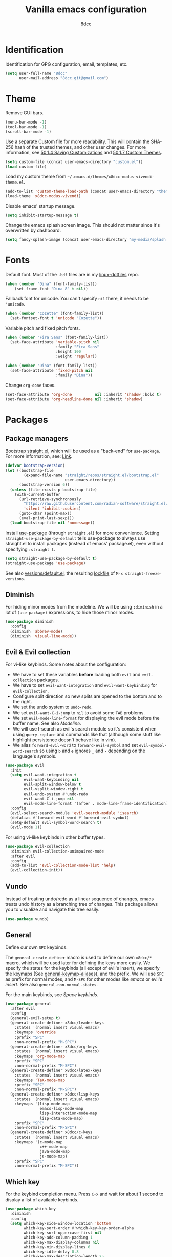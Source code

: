 #+title: Vanilla emacs configuration
#+options: toc:nil
#+property: header-args:emacs-lisp :tangle config.el
#+author: 8dcc

#+TOC: headlines 2

* Identification

Identification for GPG configuration, email, templates, etc.

#+begin_src emacs-lisp
(setq user-full-name "8dcc"
      user-mail-address "8dcc.git@gmail.com")
#+end_src

* Theme

Remove GUI bars.

#+begin_src emacs-lisp
(menu-bar-mode -1)
(tool-bar-mode -1)
(scroll-bar-mode -1)
#+end_src

Use a separate Custom file for more readability. This will contain the
SHA-256 hash of the trusted themes, and other user changes. For more
information, see [[https://www.gnu.org/software/emacs/manual/html_node/emacs/Saving-Customizations.html][50.1.4 Saving Customizations]] and
[[https://www.gnu.org/software/emacs/manual/html_node/emacs/Custom-Themes.html][50.1.7 Custom Themes]].

#+begin_src emacs-lisp
(setq custom-file (concat user-emacs-directory "custom.el"))
(load custom-file)
#+end_src

Load my custom theme from =~/.emacs.d/themes/x8dcc-modus-vivendi-theme.el=.

#+begin_src emacs-lisp
(add-to-list 'custom-theme-load-path (concat user-emacs-directory "themes/"))
(load-theme 'x8dcc-modus-vivendi)
#+end_src

Disable emacs' startup message.

#+begin_src emacs-lisp
(setq inhibit-startup-message t)
#+end_src

Change the emacs splash screen image. This should not matter since
it's overwritten by dashboard.

#+begin_src emacs-lisp
(setq fancy-splash-image (concat user-emacs-directory "my-media/splash.png"))
#+end_src

* Fonts

Default font. Most of the =.bdf= files are in my [[https://github.com/8dcc/linux-dotfiles][linux-dotfiles]] repo.

#+begin_src emacs-lisp
(when (member "Dina" (font-family-list))
    (set-frame-font "Dina 8" t nil))
#+end_src

Fallback font for unicode. You can't specify =nil= there, it needs to be
='unicode=.

#+begin_src emacs-lisp
(when (member "Cozette" (font-family-list))
  (set-fontset-font t 'unicode "Cozette"))
#+end_src

Variable pitch and fixed pitch fonts.

#+begin_src emacs-lisp
(when (member "Fira Sans" (font-family-list))
  (set-face-attribute 'variable-pitch nil
                      :family "Fira Sans"
                      :height 100
                      :weight 'regular))

(when (member "Dina" (font-family-list))
  (set-face-attribute 'fixed-pitch nil
                      :family "Dina"))
#+end_src

Change =org-done= faces.

#+begin_src emacs-lisp
(set-face-attribute 'org-done          nil :inherit 'shadow :bold t)
(set-face-attribute 'org-headline-done nil :inherit 'shadow)
#+end_src

* Packages
** Package managers

Bootstrap [[about:blank][straight.el]], which will be used as a "back-end" for =use-package=. For
more information, see: [[https://web.archive.org/web/20230522053703/https://jeffkreeftmeijer.com/emacs-straight-use-package/][Link]].

#+begin_src emacs-lisp
(defvar bootstrap-version)
(let ((bootstrap-file
        (expand-file-name "straight/repos/straight.el/bootstrap.el"
                          user-emacs-directory))
      (bootstrap-version 6))
  (unless (file-exists-p bootstrap-file)
    (with-current-buffer
      (url-retrieve-synchronously
        "https://raw.githubusercontent.com/radian-software/straight.el/develop/install.el"
        'silent 'inhibit-cookies)
      (goto-char (point-max))
      (eval-print-last-sexp)))
  (load bootstrap-file nil 'nomessage))
#+end_src

Install [[https://github.com/jwiegley/use-package][use-package]] (through =straight.el=) for more convenience. Setting
=straight-use-package-by-default= tells use-package to always use straight.el to
install packages (instead of emacs' package.el), even without specifying
=:straight t=.

#+begin_src emacs-lisp
(setq straight-use-package-by-default t)
(straight-use-package 'use-package)
#+end_src

See also [[file:./straight/versions/default.el][versions/default.el]], the resulting [[https://github.com/radian-software/straight.el#configuration-reproducibility][lockfile]] of
=M-x straight-freeze-versions=.

** Diminish

For hiding minor modes from the modeline. We will be using =:diminish=
in a lot of =(use-package)= expressions, to hide those minor modes.

#+begin_src emacs-lisp
(use-package diminish
  :config
  (diminish 'abbrev-mode)
  (diminish 'visual-line-mode))
#+end_src

** Evil & Evil collection

For vi-like keybinds. Some notes about the configuration:

- We have to set these variables *before* loading both =evil= and =evil-collection=
  packages.
- We have to set =evil-want-integration= and =evil-want-keybinding= for
  =evil-collection=.
- Configure split direction so new splits are opened to the bottom and to the
  right.
- We set the undo system to =undo-redo=.
- We set =evil-want-C-i-jump= to =nil= to avoid some =TAB= problems.
- We set =evil-mode-line-format= for displaying the evil mode before the buffer
  name. See also [[*Modeline][Modeline]].
- We will use I-search as evil's search module so it's consistent when using
  =query-replace= and commands like that (although some stuff like highlight
  persistence doesn't behave like in vim).
- We alias =forward-evil-word= to =forward-evil-symbol= and set
  =evil-symbol-word-search= so using =b= and =e= ignores =_= and =-= depending on the
  language's symbols.

#+begin_src emacs-lisp
(use-package evil
  :init
  (setq evil-want-integration t
        evil-want-keybinding nil
        evil-split-window-below t
        evil-vsplit-window-right t
        evil-undo-system #'undo-redo
        evil-want-C-i-jump nil
        evil-mode-line-format '(after . mode-line-frame-identification))
  :config
  (evil-select-search-module 'evil-search-module 'isearch)
  (defalias #'forward-evil-word #'forward-evil-symbol)
  (setq-default evil-symbol-word-search t)
  (evil-mode 1))
#+end_src

For using vi-like keybinds in other buffer types.

#+begin_src emacs-lisp
(use-package evil-collection
  :diminish evil-collection-unimpaired-mode
  :after evil
  :config
  (add-to-list 'evil-collection-mode-list 'help)
  (evil-collection-init))
#+end_src

** Vundo

Instead of treating undo/redo as a linear sequence of changes, emacs treats undo
history as a branching tree of changes. This package allows you to visualize and
navigate this tree easily.

#+begin_src emacs-lisp
(use-package vundo)
#+end_src

** General

Define our own =SPC= keybinds.

The =general-create-definer= macro is used to define our own =x8dcc/*= macro, which
will be used later for defining the keys more easily. We specify the states for
the keybinds (all except of evil's insert), we specify the keymaps (See
[[elisp:(describe-variable 'general-keymap-aliases)][general-keymap-aliases]]), and the prefix. We will use =SPC= as prefix for normal
modes, and =M-SPC= for other modes like /emacs/ or evil's /insert/. See also
=general-non-normal-states=.

For the main keybinds, see [[Space keybinds][Space keybinds]].

#+begin_src emacs-lisp
(use-package general
  :after evil
  :config
  (general-evil-setup t)
  (general-create-definer x8dcc/leader-keys
    :states '(normal insert visual emacs)
    :keymaps 'override
    :prefix "SPC"
    :non-normal-prefix "M-SPC")
  (general-create-definer x8dcc/org-keys
    :states '(normal insert visual emacs)
    :keymaps 'org-mode-map
    :prefix "SPC"
    :non-normal-prefix "M-SPC")
  (general-create-definer x8dcc/latex-keys
    :states '(normal insert visual emacs)
    :keymaps 'TeX-mode-map
    :prefix "SPC"
    :non-normal-prefix "M-SPC")
  (general-create-definer x8dcc/lisp-keys
    :states '(normal insert visual emacs)
    :keymaps '(lisp-mode-map
               emacs-lisp-mode-map
               lisp-interaction-mode-map
               lisp-data-mode-map)
    :prefix "SPC"
    :non-normal-prefix "M-SPC")
  (general-create-definer x8dcc/c-keys
    :states '(normal insert visual emacs)
    :keymaps '(c-mode-map
               c++-mode-map
               java-mode-map
               js-mode-map)
    :prefix "SPC"
    :non-normal-prefix "M-SPC"))
#+end_src

** Which key

For the keybind completion menu. Press =C-x= and wait for about 1 second to
display a list of available keybinds.

#+begin_src emacs-lisp
(use-package which-key
  :diminish
  :config
  (setq which-key-side-window-location 'bottom
        which-key-sort-order #'which-key-key-order-alpha
        which-key-sort-uppercase-first nil
        which-key-add-column-padding 1
        which-key-max-display-columns nil
        which-key-min-display-lines 6
        which-key-idle-delay 0.8
        which-key-max-description-length 25
        which-key-allow-imprecise-window-fit t)
  (which-key-mode 1))
#+end_src

** Projectile

For managing projects.

#+begin_src emacs-lisp
(use-package projectile
  :diminish
  :config
  (projectile-mode 1))
#+end_src

** Magit

You should not need a description for magit.

We change =magit-display-buffer-function= so the status window doesn't open as a
popup. For other available functions, see =C-h f magit-display-buffer- TAB=.

#+begin_src emacs-lisp
(use-package magit
  :hook ((git-commit-setup . evil-insert-state))
  :config
  (setq magit-diff-refine-hunk t
        magit-display-buffer-function
        #'magit-display-buffer-same-window-except-diff-v1))
#+end_src

** Dashboard

A nice dashboard with recent files, recent projects, and org agenda.

#+begin_src emacs-lisp
(use-package dashboard
  :init
  (setq dashboard-banner-logo-title "8dcc's Emacs"
        dashboard-startup-banner (concat user-emacs-directory
                                        "my-media/splash.png")
        dashboard-center-content t
        dashboard-show-shortcuts nil
        dashboard-set-footer nil
        dashboard-page-separator "\n\n"
        dashboard-items '((recents . 10)
                          (projects . 5)
                          (agenda . 10)))
  :config
  (dashboard-setup-startup-hook))
#+end_src

** Vertico

Vertical completion for =M-x=, =find-file=, etc.

Use =vertico-reverse-mode= to show completion on top of minibuffer, and
not bellow it.

#+begin_src emacs-lisp
(use-package vertico
  :config
  (vertico-mode 1)
  (vertico-reverse-mode 1))
#+end_src

** Marginalia

For extra information on the minibuffer when using [[Vertico][vertico]].

#+begin_src emacs-lisp
(use-package marginalia
  :config
  (marginalia-mode 1))
#+end_src

** Consult

For providing better completion buffers similar to [[Vertico][vertico]] (same author). This
doesn't just add the =consult-*= commands, but also replaces the vanilla
"completion" buffers in emacs.

We set =completion-in-region-function= to =#'consult-completion-in-region= for
better completion in buffers like eshell. See [[https://github.com/minad/vertico#completion-at-point-and-completion-in-region][vertico readme]].

#+begin_src emacs-lisp
(use-package consult
  :config
  (setq completion-in-region-function
		(lambda (&rest args)
          (apply (if vertico-mode
					 #'consult-completion-in-region
                   #'completion--in-region)
				 args))))
#+end_src

** Orderless

Adds a better search completion to =completion-styles= (Used in =M-x=,
=find-file=, etc.)

#+begin_src emacs-lisp
(use-package orderless
  :config
  (setq completion-styles '(orderless basic)))
#+end_src

** Popper

For converting less-important buffers into popups. They can be toggled
with =SPC t p=. See [[Space keybinds][Space keybinds]].

#+begin_src emacs-lisp
(use-package popper
  :config
  (setq popper-group-function #'popper-group-by-projectile
        popper-reference-buffers '(compilation-mode
                                   messages-mode
                                   help-mode
                                   occur-mode
								   man-mode
                                   "^\\*Warnings\\*"
                                   "^\\*Compile-Log\\*"
                                   "^\\*Backtrace\\*"
                                   "^\\*evil-registers\\*"
                                   "^\\*Apropos\\*"
                                   "^\\*scratch\\*"
                                   "^\\*Macroexpansion\\*"
                                   "^\\* Regexp Explain \\*"))
  (let ((popper-mode-line-formatted (propertize " *POP* " 'face 'bold)))
    (setq popper-mode-line popper-mode-line-formatted))
  (popper-mode 1))
#+end_src

** Highlight indentation

We will enable indentation guides in C mode by default. It can also be toggled
with =SPC t C=, see [[*Space keybinds][Space keybinds]].

#+begin_src emacs-lisp
(straight-use-package
 '(highlight-indent-guides :type git :host github :repo "getong/highlight-indent-guides"))
#+end_src

Only hook it in =c-mode=, for now.

#+begin_src emacs-lisp
(add-hook 'c-mode-hook
          (lambda ()
            (highlight-indent-guides-mode 1)
            (diminish 'highlight-indent-guides-mode)))
#+end_src

Use the same character as the fill column, and ignore the first indentation
level. Setting =highlight-indent-guides-auto-enabled= is necessary for changing
the face foreground.

#+begin_src emacs-lisp
(setq highlight-indent-guides-method 'character
      highlight-indent-guides-character ?\u00A6
      highlight-indent-guides-suppress-auto-error t
      highlight-indent-guides-auto-enabled nil)
#+end_src

This is the function for not highlighting the first level.

#+begin_src emacs-lisp
(defun x8dcc/indent-guide-highlighter (level responsive display)
  (if (> level 0)
      (highlight-indent-guides--highlighter-default level responsive display)))

(setq highlight-indent-guides-highlighter-function 'x8dcc/indent-guide-highlighter)
#+end_src

** EMMS

Enable the /Emacs Multi-Media System/ (EMMS).

We add =--no-video= parameter for =mpv= so we can listen to YouTube videos.

Since =emms-volume-*= changes the volume of the whole system, I added =--volume=X=
to the =mpv= parameters, since it's always a bit loud by default.

We set =emms-mode-line-mode= to zero so it displays only the time instead of the
filename.

#+begin_src emacs-lisp
(use-package emms
  :config
  (emms-all)
  (setq emms-player-list '(emms-player-mpv
                           emms-player-vlc)
        emms-player-mpv-parameters '("--quiet"
                                     "--really-quiet"
                                     "--no-audio-display"
                                     "--no-video"
                                     "--volume=50"))
  (emms-mode-line-mode 0))
#+end_src

** Spelling

We will use the =spell-fu= package for basic spelling. I don't use any packages
for code completion or code syntax.

The package won't be enabled in Windows systems, since it depends on the =aspell=
command.

We will use both =en_US= and =es= dictionaries.

We also exclude a list of faces when using to avoid highlighting source code
blocks, tags, etc. This list was taken from the [[https://github.com/doomemacs/doomemacs/blob/a89d4b7df556bb8b309d1c23e0b60404e750f156/modules/checkers/spell/config.el#L85][doom emacs]] repository.

#+begin_src emacs-lisp
(unless (member system-type '(ms-dos windows-nt cygwin))
  (use-package spell-fu
    :hook ((org-mode markdown-mode erc-mode mail-mode text-mode) . spell-fu-mode)
    :config
    (add-hook 'spell-fu-mode-hook
              (lambda ()
                (spell-fu-dictionary-add (spell-fu-get-ispell-dictionary "en_US"))
                (spell-fu-dictionary-add (spell-fu-get-ispell-dictionary "es"))))
    (add-hook 'LaTeX-mode-hook
              (lambda ()
                (setq spell-fu-faces-exclude
                      '(font-lock-keyword-face
                        font-lock-function-name-face
                        font-lock-type-face
                        font-lock-variable-name-face
                        font-lock-warning-face
                        font-latex-sedate-face
                        font-latex-warning-face
                        font-latex-math-face))))
    (add-hook 'markdown-mode-hook
              (lambda ()
                (setq spell-fu-faces-exclude
                      '(markdown-code-face
                        markdown-html-attr-name-face
                        markdown-html-attr-value-face
                        markdown-html-tag-name-face
                        markdown-inline-code-face
                        markdown-link-face
                        markdown-markup-face
                        markdown-plain-url-face
                        markdown-reference-face
                        markdown-url-face))))
    (add-hook 'org-mode-hook
              (lambda ()
                (setq spell-fu-faces-exclude
                      '(org-block
                        org-block-begin-line
                        org-block-end-line
                        org-cite
                        org-cite-key
                        org-code
                        org-date
                        org-footnote
                        org-formula
                        org-inline-src-block
                        org-latex-and-related
                        org-link
                        org-meta-line
                        org-property-value
                        org-ref-cite-face
                        org-special-keyword
                        org-tag
                        org-todo
                        org-todo-keyword-done
                        org-todo-keyword-habt
                        org-todo-keyword-kill
                        org-todo-keyword-outd
                        org-todo-keyword-todo
                        org-todo-keyword-wait
                        org-verbatim))))))
#+end_src

** Drag stuff

For dragging lines with =M-<down>= and =M-<up>=.

#+begin_src emacs-lisp
(use-package drag-stuff
  :diminish
  :config
  (drag-stuff-global-mode 1)
  (drag-stuff-define-keys))
#+end_src

** Highlight TODOs

Highlight common keywords inside =org-mode= and =prog-mode=. Added =DELME=
since I use that often.

#+begin_src emacs-lisp
(use-package hl-todo
  :hook ((org-mode prog-mode latex-mode) . hl-todo-mode)
  :config
  (setq hl-todo-highlight-punctuation ":"
        hl-todo-keyword-faces
        '(("TODO"       warning bold)
          ("FIXME"      error bold)
          ("DELME"      error bold)
          ("HACK"       font-lock-constant-face bold)
          ("REVIEW"     font-lock-keyword-face bold)
          ("NOTE"       success bold)
          ("DEPRECATED" font-lock-doc-face bold))))
#+end_src

** Rainbow mode

For displaying colors in the background of RGB strings.

#+begin_src emacs-lisp
(use-package rainbow-mode
  :diminish
  :hook ((html-mode css-mode js-mode)  . rainbow-mode))
#+end_src

** Rainbow delimiters

Add rainbow colors to parentheses.

#+begin_src emacs-lisp
(use-package rainbow-delimiters
  :hook ((emacs-lisp-mode scheme-mode common-lisp-mode) . rainbow-delimiters-mode))
#+end_src

** Highlight numbers

For highlighting numeric literals.

#+begin_src emacs-lisp
(use-package highlight-numbers
  :hook ((prog-mode . highlight-numbers-mode)))
#+end_src

** Clang format

For formatting C files. You can find my =.clang-format= in my [[https://github.com/8dcc/linux-dotfiles/tree/main/dotfiles/clang-format][8dcc/linux-dotfiles]] repo.

#+begin_src emacs-lisp
(use-package clang-format
  :config
  (setq clang-format-style "file"))
#+end_src

** Htmlize

Required by =org-html-export-to-html=.

#+begin_src emacs-lisp
(use-package htmlize)
#+end_src

** Org bullets

Display unicode icons instead of =*= for org headings.

NOTE: Most of the cozette font icons don't render correctly in titles because
they are bold.

#+begin_src emacs-lisp
(use-package org-bullets
  :hook ((org-mode . org-bullets-mode))
  :config
  (setq org-bullets-bullet-list '("·")))
#+end_src

** Git gutter fringe

Show git changes in the fringe.

First of all, we create a macro for defining a fringe bitmap from a width and a
height. This macro will calculate the number needed for each row of the bitmap
from the width, make a list of =h= elements, and turn it into a vector. It will
pass that, with the =name= and =alignment= to =define-fringe-bitmap=. For more
information, see [[https://github.com/8dcc/lisp-stuff/blob/main/src/bitmap-rect.org][8dcc/lisp-stuff]].

#+begin_src emacs-lisp
(defmacro x8dcc/fringe-helper-rect (name alignment w h)
  "Convert W and H to a bitmap array, and call `define-fringe-bitmap' with NAME
and ALIGNMENT as parameters."
  `(define-fringe-bitmap ,name
     (apply #'vector
            (make-list ,h
                       (- (ash 1 ,w) 1)))
     nil nil ,alignment))
#+end_src

We then use our new =my-fringe-helper-rect= to specify the width and height of the
bitmap used in the fringe. It will be drawn with my theme's
=bg-[added/changed/removed]= faces, and with the default fringe background.

NOTE: For more information on creating the bitmaps easily with strings, see the
=fringe-helper-define= macro.

#+begin_src emacs-lisp
(use-package git-gutter-fringe
  :diminish git-gutter-mode
  :config
  (x8dcc/fringe-helper-rect 'git-gutter-fr:added nil 3 30)
  (x8dcc/fringe-helper-rect 'git-gutter-fr:deleted nil 3 30)
  (x8dcc/fringe-helper-rect 'git-gutter-fr:modified nil 3 30)
  (global-git-gutter-mode 1))
#+end_src

** Whiteroom mode

Great mode for distraction-free editing.

We set =writeroom-mode-line= to =nil=, change to =t= to display the modeline. We also
set =writeroom-restore-window-config=, which makes sense since it's going to
overwrite the window layout.

We use 81 for =writeroom-width= so our whole 80 char =fill-column= fits. We don't
use =(+ fill-column 1)= because we haven't set it yet. See [[Misc visual settings][Misc visual settings]].

We also remove =writeroom-set-fullscreen= from =writeroom-global-effects=, so the
emacs window doesn't get changed. We already disabled all the other menu bar
items in [[Theme][Theme]].

Lastly, we disable fringes in =writeroom-mode-enable-hook=, and re-enable them in
=writeroom-mode-disable-hook=. We could also increase and reset the font size from
these lambdas.

#+begin_src emacs-lisp
(use-package writeroom-mode
  :config
  (setq writeroom-mode-line nil
        writeroom-restore-window-config t
        writeroom-width 81
        writeroom-global-effects '(writeroom-set-alpha
                                   writeroom-set-menu-bar-lines
                                   writeroom-set-tool-bar-lines
                                   writeroom-set-vertical-scroll-bars
                                   writeroom-set-bottom-divider-width))
  (add-hook 'writeroom-mode-enable-hook (lambda ()
                                          (fringe-mode 0)))
  (add-hook 'writeroom-mode-disable-hook (lambda ()
                                           (fringe-mode nil))))
#+end_src

** Evil lion

Evil align operator, port of vim-lion by Tom McDonald.

#+begin_src emacs-lisp
(use-package evil-lion
  :config
  (setq evil-lion-left-align-key (kbd "g a"))
  (setq evil-lion-right-align-key (kbd "g A"))
  (evil-lion-mode))
#+end_src

** Big font

Personal package for toggling a bigger font face. Uses a =straight.el= recipe.

#+begin_src emacs-lisp
(straight-use-package
 '(big-font :type git :host github :repo "8dcc/big-font.el"))
#+end_src

And the settings.

#+begin_src emacs-lisp
(setq big-font-height 120
      big-font-family-alist '((default     . "Iosevka Comfy Fixed")
                              (fixed-pitch . "Iosevka Comfy Fixed")))
#+end_src

** AucTex

Essential package for LaTeX editing, comes with a useful preview mode.

#+begin_src emacs-lisp
(use-package auctex)
#+end_src

** Ada mode

Major mode for programming in Ada.

Mainstream version is out of date.

#+begin_src emacs-lisp
(straight-use-package
 '(ada-mode :type git :host github :repo "tkurtbond/old-ada-mode"))
#+end_src

Since emacs 28, you need to manually add the mode to =auto-mode-alist=.

#+begin_src emacs-lisp
(mapc (lambda (element)
        (add-to-list 'auto-mode-alist (cons element 'ada-mode)))
      '("\\.gpr\\'" "\\.ada\\'" "\\.ads\\'" "\\.adb\\'"))
#+end_src

** Nasm mode

Personal fork of [[https://github.com/skeeto/nasm-mode][skeeto/nasm-mode]] with some modified functionality. Uses a
=straight.el= recipe.

#+begin_src emacs-lisp
(straight-use-package
 '(nasm-mode :type git :host github :repo "8dcc/nasm-mode"))
#+end_src

Use it as the default mode for =.asm= files. For more information on
=auto-mode-alist=, see [[https://www.gnu.org/software/emacs/manual/html_node/emacs/Choosing-Modes.html][Choosing File Modes]].

#+begin_src emacs-lisp
(add-to-list 'auto-mode-alist '("\\.asm\\'"  . nasm-mode))
#+end_src

** Disaster

Disassemble C/C++ code under cursor in Emacs.

It will use my own fork of =nasm-mode= instead of emacs' =asm-mode=. See [[*Nasm mode][Nasm mode]].

FIXME: This doesn't really work as intended, source lines are not exported. See
[[https://github.com/jart/disaster/issues/31][disaster#31]]. This seems to be an issue with some files when using objdump 2.42
in arch.

#+begin_src emacs-lisp
(use-package disaster
  :init
  (setq disaster-assembly-mode 'nasm-mode
        disaster-objdump "objdump -d -M intel -Sl --no-show-raw-insn"))
#+end_src

* Misc functions and macros

This function will be used for hooking a list of =functions= into the specified
=target=.

#+begin_src emacs-lisp
(defun x8dcc/hook-funcs (target functions)
  "Hook each function in FUNCTIONS to TARGET using `add-hook'."
  (mapcar (lambda (func)
            (add-hook target func))
          functions))
#+end_src

This function is similar to =x8dcc/hook-funcs=, but it will be used for hooking a
*single function* to *each target* of the list.

#+begin_src emacs-lisp
(defun x8dcc/hook-to-targets (function targets)
  "Hook FUNCTION to each target in TARGETS using `add-hook'."
  (mapcar (lambda (target)
            (add-hook target function))
          targets))
#+end_src

Insert a separator comment that fills up to the line column.

#+begin_src emacs-lisp
(defun x8dcc/separator-comment (&optional max-width)
  (interactive)
  (unless max-width
    (setq max-width fill-column))
  (let* ((start (string-trim comment-start))
         (end   (string-trim comment-end))
         (remaining (- max-width (+ (length start)
                                    (length end)))))
    (save-excursion
      (end-of-line)
      (insert "\n" start)
      (insert-char ?- remaining)
      (insert end))))
#+end_src

Count the number of buffers whose name matches the specified regular expression.

#+begin_src emacs-lisp
(defun x8dcc/get-buffer-count (regexp)
  "Return the number of buffers whose name matches REGEXP."
  (length
   (seq-remove (lambda (buffer)
                 (not (string-match-p regexp
                                      (buffer-name buffer))))
               (buffer-list))))
#+end_src

Is this file really big? It will be used for disabling some modes. Credits
[[https://github.com/seagle0128/.emacs.d/blob/19efe194cabc2f2984e6463a8d9730d8163acd8f/lisp/init-funcs.el#L267-L271][seagle0128]].

#+begin_src emacs-lisp
(defun x8dcc/huge-file ()
  "Returns `t' if the current buffer has either too many characters (>500000),
or too many lines (>10000)."
  (or (> (buffer-size) 500000)
      (and (fboundp 'buffer-line-statistics)
           (> (car (buffer-line-statistics)) 10000))))
#+end_src

* Input
** Custom input functions

Delete the last /N/ words backwards, without adding it to the kill-ring (copying
it).

#+begin_src emacs-lisp
(defun x8dcc/backward-delete-word (arg)
  "Delete characters backward until encountering the beginning of a word.
With argument ARG, do this that many times."
  (interactive "p")
  (delete-region (point) (progn (backward-word arg) (point))))
#+end_src

This function indents the whole buffer, bound to =SPC b i=.

#+begin_src emacs-lisp
(defun x8dcc/indent-buffer ()
  (interactive)
  (save-excursion
    (indent-region (point-min) (point-max))))
#+end_src

It's common for me to use =org-insert-link= after typing a sentence ended in a
space, but when exiting evil's insert mode, the cursor moves on top of that last
space, inserting the link right after the last word. To fix this, this function
inserts a space right before inserting the link. We need to use
=funcall-interactively= so the =org-insert-link= function prompts us for a link
description.

TODO: Space is inserted even if you cancel in the =org-insert-link= prompt.

See [[*Org mode keybinds][Org mode keybinds]].

#+begin_src emacs-lisp
(defun x8dcc/org-insert-link ()
  "Inserts a space in the current position, and calls `org-insert-link'."
  (interactive)
  (insert " ")
  (funcall-interactively #'org-insert-link))
#+end_src

** Scrolling and motion

1. Scroll smoothly when cursor moves out of the screen (1 line at a time).
2. Don't accelerate scrolling.
3. Scroll window under mouse.
4. Scroll 2 lines at a time with mouse wheel, and scroll horizontally with shift.

#+begin_src emacs-lisp
(setq scroll-step 1
      mouse-wheel-progressive-speed nil
      mouse-wheel-follow-mouse t
      mouse-wheel-scroll-amount '(3 ((shift) . hscroll)))
#+end_src

** Misc keybinds
*** Global

Zoom keybinds.

#+begin_src emacs-lisp
(keymap-global-set "C-+"            #'text-scale-increase)
(keymap-global-set "C--"            #'text-scale-decrease)
(keymap-global-set "C-<wheel-up>"   #'text-scale-increase)
(keymap-global-set "C-<wheel-down>" #'text-scale-decrease)
(keymap-global-set "C-<home>" (lambda () (interactive)
                                (text-scale-adjust 0)))
#+end_src

Quit from minibuffer with one ESC, instead of 3 ESCs or C-g.

#+begin_src emacs-lisp
(keymap-global-set "<escape>" #'keyboard-escape-quit)
#+end_src

Paste with =C-S-v=. Useful for the minibuffer (e.g. org links).

#+begin_src emacs-lisp
(keymap-global-set "C-S-v" #'yank)
#+end_src

Don't copy the last word with =C-<backspace>=, just delete them. See [[*Custom input functions][Custom input
functions]].

#+begin_src emacs-lisp
(keymap-global-set "C-<backspace>" #'x8dcc/backward-delete-word)
#+end_src

Drag stuff with =M-j= and =M-k=, not just with =M-<down>= and =M-<up>=.

#+begin_src emacs-lisp
(keymap-global-set "M-j" #'drag-stuff-down)
(keymap-global-set "M-k" #'drag-stuff-up)
#+end_src

Map =S-<tab>= to vim's =<=. Could also use something like =indent-rigidly -4=. For
more settings related to indentation and =<tab>=, see [[*Misc mode settings][Misc mode settings]].

#+begin_src emacs-lisp
(keymap-global-set "<backtab>"
		           (lambda () (interactive)
		             ;; If there is a region active, use `evil-shift-left',
		             ;; otherwise shift the current line.
		             (if (use-region-p)
			             (evil-shift-left (region-beginning) (region-end))
		               (evil-shift-left-line 1))))
#+end_src

Remap evil's =:q= to =SPC b k.=

#+begin_src emacs-lisp
(keymap-global-set "<remap> <evil-quit>" #'kill-current-buffer)
#+end_src

Remap evil's =:wq= to =SPC b s= + =SPC b k=.

#+begin_src emacs-lisp
(keymap-global-set "<remap> <evil-save-and-close>"
                   (lambda () (interactive)
                     (basic-save-buffer)
                     (kill-current-buffer)))
#+end_src

*** Eshell

Better function for clearing than =recenter-top-bottom=.

#+begin_src emacs-lisp
(with-eval-after-load 'eshell
  (keymap-set eshell-mode-map "C-l" (lambda () (interactive)
                                      (eshell/clear-scrollback)
                                      (eshell-emit-prompt))))
#+end_src

*** Ediff

In the =ediff-control-buffer=, remap evil's =:q= to =ediff-quit=. We need to hook it
since =ediff-mode-map= is a buffer-local variable.

#+begin_src emacs-lisp
(with-eval-after-load 'ediff-util
  (add-hook 'ediff-startup-hook
            (lambda ()
              (keymap-set ediff-mode-map "<remap> <evil-quit>" #'ediff-quit))))
#+end_src

*** C mode

More "contextual" newlines in C mode. Inserts =comment-continue= when pressing =RET=
in comments, adds backslashes when pressing =RET= on macros, etc.

#+begin_src emacs-lisp
(with-eval-after-load 'cc-mode
  (add-hook 'c-mode-hook
            (lambda ()
              (keymap-set c-mode-map "RET" #'default-indent-new-line))))
#+end_src

** Space keybinds

See also [[General][General]] package.

*** Global keybinds

These are the common keybinds between most major modes, the leader key is =SPC= in
normal modes, or =M-SPC= on non-normal modes.

#+begin_src emacs-lisp
(x8dcc/leader-keys
  "SPC" '(projectile-find-file :wk "Find file in project") ;; Same as "SPC p f"
  "."   '(find-file            :wk "Find file")            ;; Same as "SPC f f"
  ;; Buffer
  "b"   '(:ignore t                        :wk "Buffer")
  "b i" '(x8dcc/indent-buffer              :wk "Indent")
  "b k" '(kill-current-buffer              :wk "Kill current")
  "b l" '(switch-to-buffer                 :wk "Switch to")
  "b L" '(buffer-menu                      :wk "List")
  "b s" '(basic-save-buffer                :wk "Save")
  "b S" '(write-file                       :wk "Save as")
  "b r" '(revert-buffer                    :wk "Revert (discard)")
  "b R" '(revert-buffer-with-coding-system :wk "Revert with coding system")
  "b x" '(scratch-buffer                   :wk "Open scratch buffer")
  ;; File
  "f"   '(:ignore t          :wk "File")
  "f c" '(compile            :wk "Compile")
  "f C" '(recompile          :wk "Re-compile")
  "f f" '(find-file          :wk "Find file")
  "f o" '(ff-find-other-file :wk "Find other file")
  "f O" '(find-file-at-point :wk "Find file at point")
  "f r" '(recentf-open       :wk "Open recent")
  ;; Git
  "g"   '(:ignore t                 :wk "Git")
  "g c" '(magit-commit              :wk "Commit menu")
  "g e" '(magit-ediff-wdim          :wk "Ediff")
  "g f" '(magit-fetch               :wk "Fetch menu")
  "g F" '(magit-pull                :wk "Pull menu")
  "g g" '(magit-status              :wk "Magit status")
  "g G" '(vc-refresh-state          :wk "Refresh VC state")
  "g p" '(magit-push                :wk "Push menu")
  "g s" '(magit-stage-buffer-file   :wk "Stage current")
  "g u" '(magit-unstage-buffer-file :wk "Unstage current")
  ;; Help
  "h"   '(:ignore t               :wk "Help")
  "h e" '(view-echo-area-messages :wk "Echo area messages")
  "h f" '(describe-function       :wk "Describe function")
  "h F" '(describe-face           :wk "Describe face")
  "h i" '(info                    :wk "Open info")
  "h I" '(shortdoc                :wk "Open shortdoc")
  "h k" '(describe-key            :wk "Describe key")
  "h m" '(describe-mode           :wk "Describe mode")
  "h v" '(describe-variable       :wk "Describe variable")
  ;; Insert
  "i"   '(:ignore t               :wk "Insert")
  "i s" '(x8dcc/separator-comment :wk "Separator comment")
  ;; Open
  "o"   '(:ignore t             :wk "Open")
  "o ." '(dired-jump            :wk "Dired")
  "o !" '(shell-command         :wk "Shell command")
  "o a" '(org-agenda            :wk "Org agenda")
  "o c" '(calc                  :wk "Calculator")
  "o d" '(projectile-run-gdb    :wk "Debugger")
  "o e" '(x8dcc/eshell-popup    :wk "Eshell popup")
  "o E" '(x8dcc/eshell-numbered :wk "Eshell")
  "o m" '(man                   :wk "Manpage")
  ;; Project
  "p"   '(:ignore t                      :wk "Project")
  "p c" '(projectile-compile-project     :wk "Compile")
  "p C" '(projectile-repeat-last-command :wk "Re-compile")
  "p f" '(projectile-find-file           :wk "Find file")
  "p p" '(projectile-switch-project      :wk "Recent projects")
  "p r" '(projectile-recentf             :wk "Recent files")
  ;; Search
  "s"   '(:ignore t                    :wk "Search")
  "s e" '(spell-fu-goto-next-error     :wk "Next spelling error")
  "s E" '(spell-fu-goto-previous-error :wk "Previous spelling error")
  "s g" '(rgrep                        :wk "Recursive grep")
  "s h" '(highlight-regexp             :wk "Highlight")
  "s H" '(unhighlight-regexp           :wk "Unhighlight")
  "s o" '(occur                        :wk "Occurrences")
  "s r" '(query-replace                :wk "Replace interactively")
  "s R" '(query-replace-regexp         :wk "Replace regex")
  "s s" '(isearch-forward              :wk "I-search")
  "s S" '(isearch-forward-regexp       :wk "I-search regex")
  ;; Toggle
  "t"   '(:ignore t                          :wk "Toggle")
  "t b" '(big-font-mode                      :wk "Big font")
  "t c" '(display-fill-column-indicator-mode :wk "Fill column line")
  "t C" '(highlight-indent-guides-mode       :wk "Indent guides")
  "t f" '(variable-pitch-mode                :wk "Variable pitch font")
  "t l" '(display-line-numbers-mode          :wk "Line numbers")
  "t L" '(hl-line-mode                       :wk "Highlight line")
  "t p" '(popper-toggle                      :wk "Last popup")
  "t P" '(popper-toggle-type                 :wk "Popup type")
  "t r" '(read-only-mode                     :wk "Read only")
  "t s" '(spell-fu-mode                      :wk "Spell checking")
  "t S" '(whitespace-mode                    :wk "Whitespace visualization")
  "t v" '(visible-mode                       :wk "Visible")
  "t w" '(toggle-truncate-lines              :wk "Line wrapping")
  "t W" '(auto-fill-mode                     :wk "Auto fill mode")
  "t z" '(writeroom-mode                     :wk "Zen mode")
  ;; Window
  "w"   '(:ignore t                    :wk "Window")
  "w c" '(evil-window-delete           :wk "Close")
  "w C" '(kill-buffer-and-window       :wk "Kill buffer and window")
  "w h" '(evil-window-left             :wk "Left")
  "w H" '(evil-window-move-far-left    :wk "Move current left")
  "w j" '(evil-window-down             :wk "Down")
  "w J" '(evil-window-move-very-bottom :wk "Move current down")
  "w k" '(evil-window-up               :wk "Up")
  "w K" '(evil-window-move-very-top    :wk "Move current up")
  "w l" '(evil-window-right            :wk "Right")
  "w L" '(evil-window-move-far-right   :wk "Move current right")
  "w s" '(evil-window-split            :wk "Split horizontally")
  "w v" '(evil-window-vsplit           :wk "Split vertically")
  "w w" '(evil-window-next             :wk "Next")
  ;; Fold
  "z"   '(:ignore t        :wk "Fold")
  "z a" '(evil-toggle-fold :wk "Toggle")
  "z c" '(evil-close-fold  :wk "Close")
  "z m" '(evil-close-folds :wk "Close all")
  "z o" '(evil-open-fold   :wk "Open")
  "z r" '(evil-open-folds  :wk "Open all"))
#+end_src

*** Org mode keybinds

Notes:
- Instead of =SPC m t=, you can use =S-<left>= and =S-<right>= to change the todo
  state.

See also:
- [[*Misc org keybinds][Misc org keybinds]].
- For more information on the =x8dcc/*= functions, see [[*General][General]] and
  [[*Custom input functions][Custom input functions]].

#+begin_src emacs-lisp
(x8dcc/org-keys
  ;; Insert
  "i h"   '(x8dcc/org-insert-header :wk "Default header")
  ;; Toggle
  "t i"   '(org-toggle-inline-images :wk "Inline images")
  ;; Mode (Org)
  "m"     '(:ignore t :wk "Org")
  ;; Org -> Date
  "m d"   '(:ignore t    :wk "Date")
  "m d d" '(org-deadline :wk "Deadline")
  "m d s" '(org-schedule :wk "Schedule")
  ;; Org -> Export
  "m e"   '(:ignore t                 :wk "Export")
  "m e a" '(org-ascii-export-to-ascii :wk "ASCII (text)")
  "m e h" '(org-html-export-to-html   :wk "HTML")
  "m e l" '(org-latex-export-to-latex :wk "LaTeX")
  "m e p" '(org-latex-export-to-pdf   :wk "PDF")
  ;; Org -> Link
  "m l"   '(:ignore t             :wk "Link")
  "m l l" '(x8dcc/org-insert-link :wk "Insert")
  "m l s" '(org-store-link        :wk "Store")
  ;; Org -> Priority
  "m p"   '(:ignore t         :wk "Priority")
  "m p d" '(org-priority-down :wk "Decrease")
  "m p p" '(org-priority      :wk "Insert")
  "m p u" '(org-priority-up   :wk "Increase")
  ;; Org -> Todo
  "m t"   '(org-todo :wk "Toggle todo")
  ;; Org -> Tangle
  "m T"   '(org-babel-tangle :wk "Tangle current file"))
#+end_src

*** LaTeX mode keybinds

For more information on the =x8dcc/*= functions, see [[*General][General]],
[[*Custom input functions][Custom input functions]] and [[*LaTeX mode][LaTeX mode]].

#+begin_src emacs-lisp
(x8dcc/latex-keys
  ;; Mode (LaTeX)
  "m"     '(:ignore t           :wk "LaTeX")
  "m c"   '(x8dcc/latex-compile :wk "Compile to PDF")
  "m b"   '(latex-insert-block  :wk "Open block")
  "m B"   '(latex-close-block   :wk "Close block")
  ;; Text format
  "m f"   '(:ignore t                   :wk "Text format")
  "m f b" '(x8dcc/latex-font-bold       :wk "Bold")
  "m f c" '(x8dcc/latex-font-smallcaps  :wk "Smallcaps")
  "m f e" '(x8dcc/latex-font-emphasized :wk "Emphasized")
  "m f i" '(x8dcc/latex-font-italics    :wk "Italics")
  "m f r" '(x8dcc/latex-font-roman      :wk "Roman")
  "m f s" '(x8dcc/latex-font-slanted    :wk "Slanted")
  "m f t" '(x8dcc/latex-font-typewriter :wk "Typewriter"))
#+end_src

*** Lisp mode keybinds

Keybinds for =lisp-mode-map=, =emacs-lisp-mode-map=, =lisp-interaction-mode-map= and
=lisp-data-mode-map=.

For more information on the =x8dcc/*= functions, see [[*General][General]] and [[Custom functions][Custom functions]].

#+begin_src emacs-lisp
(x8dcc/lisp-keys
  ;; Evaluate
  "e"   '(:ignore t            :wk "Evaluate")
  "e e" '(eval-last-sexp       :wk "Last sexp")
  "e E" '(eval-print-last-sexp :wk "Print last sexp")
  "e b" '(eval-buffer          :wk "Current buffer")
  "e r" '(eval-region          :wk "Region"))
#+end_src

*** C mode keybinds

Keybinds for =c-mode-map=, =c++-mode-map=, =java-mode-map= and =js-mode-map=.

See also:
- [[*C mode][C mode]].
- For more information on the =x8dcc/*= functions, see [[*General][General]] and
  [[Custom functions][Custom functions]].

#+begin_src emacs-lisp
(x8dcc/c-keys
  ;; Buffer
  "b f" '(clang-format-buffer :wk "Format")
  ;; Insert
  "i g" '(x8dcc/c-include-guard :wk "Include guards")
  ;; Evaluate
  "e"   '(:ignore t      :wk "Evaluate")
  "e m" '(c-macro-expand :wk "Expand macros in region")
  ;; Fold
  "z i" '(hide-ifdef-mode :wk "Unused ifdefs"))
#+end_src

* Modeline

Display line and column number on modeline, not just line.

#+begin_src emacs-lisp
(column-number-mode 1)
#+end_src

This function is used to justify elements of the modeline to the
left. *It's a bit unreliable, so it's currently unused.*

#+begin_src emacs-lisp
(defun x8dcc/mode-line-render (left right)
  "Return a string of `window-width' length. With LEFT and RIGHT justified
respectively."
  (let ((available-width
         (- (window-total-width)
            (+ (length (format-mode-line left))
               (length (format-mode-line right))))))
    (append left
            ;; (("%%%ds", 5) "") -> ("%5s", "") -> "     "
            (list (format (format "%%%ds" available-width) ""))
            right)))
#+end_src

This function will be used bellow to display the number of selected characters
and lines in the modeline in the following format: =(Sel 51 L4)=.

#+begin_src emacs-lisp
(defun x8dcc/mode-line-region-chars (prefix middle subfix)
  "If there are characters in the selection, return a string with the number of
characters and lines, between the PREFIX and SUBFIX. If the region takes up more
than one line, it will also display the MIDDLE argument right after the number
of characters, followed by the number of lines."
  (if (use-region-p)
      (let* ((start (region-beginning))
             (end   (region-end))
             (chars (abs (- end start)))
             (lines (abs (- (line-number-at-pos end)
                            (line-number-at-pos start)))))
        (concat prefix
                (number-to-string (+ chars 1))
                (if (> lines 0)
                    (concat middle (number-to-string (+ lines 1))))
                subfix))))
#+end_src

Set the modeline format itself. We need to use =setq-default= since it's
a buffer-local variable.

Note that the evil mode indicator is set inside the =:config= section of
the [[Evil & Evil collection][Evil]] package.

#+begin_src emacs-lisp
(setq-default mode-line-format
              '("%e  λ "
                mode-line-front-space
                mode-line-mule-info
                mode-line-client
                mode-line-modified
                mode-line-remote
                mode-line-frame-identification
                "  "
                mode-line-buffer-identification
                "  "
                mode-line-position
                (:eval (x8dcc/mode-line-region-chars "(Sel " " L" ") "))
                "  "
                mode-line-modes
                (vc-mode vc-mode)
                "  "
                mode-line-misc-info))
#+end_src

* Line numbers and line highlight

Style of line numbers. If set to =nil=, line numbers are disabled, =t= for
normal numbers and =relative= for relative line numbers.

If =display-line-numbers-width-start= is =t=, the width of the line
numbers will be calculated depending on the lines of each buffer.

#+begin_src emacs-lisp
(global-display-line-numbers-mode 1)
(setq display-line-numbers-type 'relative
      display-line-numbers-width-start t)
#+end_src

Hide line numbers in the specified modes. For more information on
=x8dcc/x8dcc/hook-to-targets= see [[*Misc functions and macros][Misc functions and macros]].

#+begin_src emacs-lisp
(x8dcc/hook-to-targets (lambda () (display-line-numbers-mode 0))
                       '(eshell-mode-hook
                         doc-view-mode-hook
                         image-mode-hook
                         ;; Games
                         solitaire-mode-hook
                         mpuz-mode-hook
                         bubbles-mode-hook
                         gomoku-mode-hook
                         snake-mode-hook
                         tetris-mode-hook))
#+end_src

We will also highlight the current line in programming modes.

#+begin_src emacs-lisp
(add-hook 'prog-mode-hook 'hl-line-mode)
#+end_src

We only want one active highlight line in the current window.

#+begin_src emacs-lisp
(setq hl-line-sticky-flag nil)
#+end_src

* Misc visual settings

By default, don't wrap lines, truncate them (=truncate-lines=). This can be
toggled with =SPC t w=, see [[Space keybinds][Space keybinds]].

Don't wrap lines using words by default (=global-visual-line-mode=).

#+begin_src emacs-lisp
(setq-default truncate-lines t)
(global-visual-line-mode 0)
#+end_src

Set 80 as the column line, with the specified character.

NOTE: Try using =?\u00A6= (=¦=) instead of =?\u2502= (=│=) if there are spaces
between lines.

#+begin_src emacs-lisp
(setq-default display-fill-column-indicator-character ?\u00A6
              fill-column 80)

(add-hook 'prog-mode-hook
          (lambda ()
            (display-fill-column-indicator-mode 1)))
#+end_src

Set monday as the first day of the week.

#+begin_src emacs-lisp
(setq org-agenda-start-on-weekday 1
      calendar-week-start-day 1
      org-agenda-weekend-days '(6 0)
      calendar-weekend-days '(6 0))
#+end_src

* Misc mode settings

Use UTF-8 as the default codification.

#+begin_src emacs-lisp
(set-language-environment 'utf-8)
(set-default-coding-systems 'utf-8)
(set-keyboard-coding-system 'utf-8-unix)
#+end_src

Follow git symlinks by default.

#+begin_src emacs-lisp
(setq vc-follow-symlinks t)
#+end_src

Automatically update buffer if the file has changed on disk.

#+begin_src emacs-lisp
(global-auto-revert-mode 1)
#+end_src

Open files at last edited position. Persists across sessions.

#+begin_src emacs-lisp
(save-place-mode 1)
#+end_src

Remember minibuffer history between sessions

#+begin_src emacs-lisp
(savehist-mode 1)
#+end_src

Delete trailing whitespaces on buffer save.

#+begin_src emacs-lisp
(add-hook 'before-save-hook 'delete-trailing-whitespace)
#+end_src

Use spaces instead of tabs. Should be the default already.

#+begin_src emacs-lisp
(setq-default indent-tabs-mode nil)
(setq-default tab-width 4)
#+end_src

Use =#'indent-relative-first-indent-point= instead of =#'indent-relative= for more
intuitive indentation.

#+begin_src emacs-lisp
(setq-default indent-line-function #'indent-relative-first-indent-point)
#+end_src

Set =tab-always-indent= to =nil= instead of =t= so it inserts literal tabs (or spaces)
after trying to indent the line.

#+begin_src emacs-lisp
(setq tab-always-indent nil)
#+end_src

Enable auto-closing of brackets with =electric-pair-mode=.

#+begin_src emacs-lisp
(add-hook 'prog-mode-hook
          (lambda ()
            (electric-pair-mode 1)))
#+end_src

* Backups

Emacs uses =file.txt~= files for backups, and =#file.txt#= for temporary
files. Having them in the same folder as the original file is not
ideal.

Change backup directory to =~/.emacs.d/trash/=. Note that we use =`( )=
instead of a normal quote to evaluate the =,( )= part.

We also set other variables to not de-link hard links
(=backup-by-copying=), use version numbers on backups (=version-control=),
deleting excess backups (=delete-old-versions=), and specifying the
number of versions to keep.

#+begin_src emacs-lisp
(setq backup-directory-alist
      `((".*" . ,(concat user-emacs-directory "trash"))))

(setq auto-save-file-name-transforms
      `((".*" ,(concat user-emacs-directory "trash") t)))

(setq backup-by-copying t
      version-control t
      delete-old-versions t
      kept-new-versions 20
      kept-old-versions 5)
#+end_src

* Battery

Show battery in mode line. If the battery is "N/A" or "unknown", don't
display.

#+begin_src emacs-lisp
(with-eval-after-load 'battery
  (if (not (null battery-status-function))
      (let ((power-source (battery-format "%L" (funcall battery-status-function)))
            (power-status (battery-format "%B" (funcall battery-status-function))))
        (if (or (string= "N/A" power-source)
                (string= "unknown" power-source)
                (string= "N/A" power-status)
                (string= "unknown" power-status))
            (display-battery-mode 0)
          (display-battery-mode 1)))))

(require 'battery)
#+end_src

* Eshell

Change the eshell prompt.

The third parameter of =concat= is used to reset the font face after changing the
"λ" color. If we didn't do this, the text written by the user would be the same
color as the lambda. I don't really like this method, but I don't know any other
way of "resetting" the face.

We also need to set =eshell-prompt-regexp= to match our new prompt. This is
important so eshell knows what part of the line was the user input when
executing a previous command.

#+begin_src emacs-lisp
(setq eshell-prompt-function (lambda ()
                               (concat
                                (abbreviate-file-name (eshell/pwd))
                                (propertize " λ" 'face '(:foreground "#8490B3"))
                                (propertize " " 'face '(:inherit default))))
      eshell-prompt-regexp "^[^#λ]* [#λ] ")
#+end_src

This function is basically the same from =projectile-run-eshell= in
[[https://github.com/bbatsov/projectile/blob/0163b335a18af0f077a474d4dc6b36e22b5e3274/projectile.el#L4531-L4541][projectile.el]]. If we are in a project, it will open the shell in the project's
root. The difference is that if we are not, it will open =eshell= normally. It
also does not rename the buffer, so our =display-buffer-alist= rules still apply.

It will be used for =x8dcc/eshell-popup= and =x8dcc/eshell-numbered=.

#+begin_src emacs-lisp
(defun x8dcc/eshell-project-or-current (&optional eshell-func)
  "Run ESHELL-FUNC in the project's root whenever possible."
  (interactive)
  (unless eshell-func (setq eshell-func #'eshell))
  (if (projectile-project-p)
      (projectile-with-default-dir (projectile-acquire-root)
        (funcall eshell-func))
    (funcall eshell-func)))
#+end_src

This function will be used to open an eshell buffer by calling
=x8dcc/eshell-project-or-current=, but will append a counter to the buffer name
depending on the number of existing eshell buffers. This will /only/ be used when
opening eshell in the current frame (with =SPC o E=), since we only want to allow
one =*eshell-popup*=.

#+begin_src emacs-lisp
(defun x8dcc/eshell-numbered (&optional eshell-func)
  "Call `x8dcc/eshell-project-or-current' with ESHELL-FUNC. If this was not the
first *eshell* buffer, append the count to the buffer name.

Uses `x8dcc/get-buffer-count' for getting the number of eshell buffers."
  (interactive)
  (unless eshell-func (setq eshell-func #'eshell))
  (let* ((eshell-buffer-num (x8dcc/get-buffer-count "\\*eshell\\*"))
         (eshell-buffer-name (if (> eshell-buffer-num 0)
                                 (concat "*eshell* ["
                                         (number-to-string eshell-buffer-num)
                                         "]")
                               "*eshell*")))
    (x8dcc/eshell-project-or-current eshell-func)))
#+end_src

This function will be used to create an =eshell= buffer named =*eshell-popup*=. This
will be used for making different rules for normal and popup eshell buffers on
=display-buffer-alist=.

#+begin_src emacs-lisp
(defun x8dcc/eshell-popup (&optional buffer-name)
  "Create or open a popup eshell buffer.

Creates a new eshell buffer with the specified BUFFER-NAME, or
\"*eshell-popup*\" if omited. Depending on `projectile-project-p', it will call
`eshell' in the project root or in the current folder. Useful for setting
different rules in `display-buffer-alist'."
  (interactive)
  (unless buffer-name (setq buffer-name "*eshell-popup*"))
  (let ((eshell-buffer-name buffer-name))
    (x8dcc/eshell-project-or-current)))
#+end_src

If the buffer is called =*eshell-popup*=, open it in a side window, instead of
taking over the current window.

#+begin_src emacs-lisp
(add-to-list 'display-buffer-alist
             '("\\*eshell-popup\\*"
               (display-buffer-in-side-window (side . bottom))))
#+end_src

* Dired

Change the =ls= flags used by dired.

#+begin_src emacs-lisp
(setq dired-listing-switches "-l --all --sort=version --group-directories-first --human-readable")
#+end_src

Allow dired to recursively copy and delete folders, after asking for confirmation.

#+begin_src emacs-lisp
(setq dired-recursive-copies  'top
      dired-recursive-deletes 'top)
#+end_src

* Ediff

Don't open a new frame for the =ediff= control panel.

#+begin_src emacs-lisp
(setq ediff-window-setup-function #'ediff-setup-windows-plain
      ediff-split-window-function #'split-window-horizontally)
#+end_src

* Search and replace

See also [[*Evil & Evil collection][Evil & Evil collection]].

You can set these to =nil= to enable permanent highlighting of the search.

#+begin_src emacs-lisp
(setq lazy-highlight-cleanup t
      lazy-highlight-initial-delay 2
      lazy-highlight-max-at-a-time nil)
#+end_src

We will allow scroll, and we will use whitespaces as a wildcard when searching,
similar to [[*Orderless][Orderless]].

#+begin_src emacs-lisp
(setq isearch-allow-scroll t
      search-whitespace-regexp ".{,10}")
#+end_src

We will display the match number out of the total I-search matches.

#+begin_src emacs-lisp
(setq isearch-lazy-count t
      lazy-count-prefix-format "(%s/%s) "
      lazy-count-subfix-format nil)
#+end_src

* ERC

Enable ERC features.

#+begin_src emacs-lisp
(require 'erc)
(require 'erc-log)
(require 'erc-stamp)
(require 'erc-track)
;(require 'erc-spelling)

(erc-log-enable)
(erc-stamp-enable)
(erc-track-enable)
;(erc-spelling-enable)
#+end_src

Add an [[https://www.gnu.org/software/emacs/manual/html_node/elisp/Advising-Functions.html][advice]] so =erc-tls= is called instead of =erc=.

#+begin_src emacs-lisp
(advice-add 'erc :override #'erc-tls)
#+end_src

General ERC settings.

#+begin_src emacs-lisp
(setq erc-nick           "x8dcc"
      erc-system-name    "x8dcc"
      erc-user-full-name "x8dcc"

      ;; Don't give away machine name
      erc-anonymous-login t
      ;; Don't reply to CTCP
      erc-disable-ctcp-replies t
      ;; Notify CTCP requests
      erc-paranoid t
      ;; Warn blank lines
      erc-warn-about-blank-lines t

      ;; Enable logging
      erc-enable-logging t
      ;; Directory for logs
      erc-log-channels-directory (concat user-emacs-directory "erc-log")
      ;; When to write logs
      erc-log-write-after-send t
      erc-log-write-after-insert t
      ;; Timestamps
      erc-stamp-mode t
      erc-hide-timestamps t

      ;; Hide joins/leaves/quits
      erc-hide-list '("JOIN" "PART" "QUIT")
      ;; Max line width
      erc-fill-column 100
      ;; Align usernames to col 20
      erc-fill-function 'erc-fill-static
      erc-fill-static-center 15
      ;; Prompt at the bottom of the screen
      erc-scrolltobottom-mode t
      erc-input-line-position -1
      ;; Messages to mode-line
      erc-track-showcount t
      erc-track-exclude-list '("NICK" "JOIN" "PART" "QUIT" "333" "353")

      ;; Don't bury ERC buffers by default
      erc-join-buffer 'buffer
      ;; Kill buffers for channels after /part
      erc-kill-buffer-on-part t
      ;; Kill buffers for private queries after quitting the server
      erc-kill-queries-on-quit t
      ;; Kill buffers for server messages after quitting the server
      erc-kill-server-buffer-on-quit t)
#+end_src

Set prompt to buffer name.

#+begin_src emacs-lisp
(setq erc-prompt (lambda ()
                   (concat "[" (buffer-name) "]:")))
#+end_src

* Mail

Set SMTP encryption, server and port.

#+begin_src emacs-lisp
(setq smtpmail-stream-type 'ssl
      smtpmail-smtp-server "smtp.gmail.com"
      smtpmail-smtp-service 465
      send-mail-function 'smtpmail-send-it)
#+end_src

This is needed so it asks for password in the minibuffer. I needed it to avoid a
=gpg= error when running [[*ERC][ERC]].

#+begin_src emacs-lisp
(setq epg-pinentry-mode 'loopback)
#+end_src

For your credentials, you will need to create =~/.authinfo.gpg=. Generate a GPG
key pair with:

#+begin_src bash
gpg --quick-generate-key "My Name <my@email.address>"
#+end_src

Then, add your credentials to =~/.authinfo= in the following format. Keep in mind
that =PASSWORD= is not the password you use to log-in to google, but an *App
password*. Create one [[https://myaccount.google.com/apppasswords][here]].

#+begin_src text
machine smtp.gmail.com login EMAIL password "PASSWORD" port 465
#+end_src

Then encrypt the file using =M-x epa-encrypt-file= or by running:

#+begin_src bash
gpg -c ~/.authinfo
#+end_src

You can then delete the original =~/.authinfo= file.

For more information, see [[https://www.emacswiki.org/emacs/GnusAuthinfo][EmacsWiki]].

* Org mode
** Basic org settings

Enable "<s TAB" completion.

#+begin_src emacs-lisp
(require 'org-tempo)
#+end_src

Org agenda location.

#+begin_src emacs-lisp
(let ((expanded-org-directory (expand-file-name "~/Sync/Org/")))
  (if (file-directory-p expanded-org-directory)
      (setq org-directory expanded-org-directory
            org-agenda-files (list (concat org-directory "agenda.org")))))
#+end_src

Specify the sound for timers.

#+begin_src emacs-lisp
(setq org-clock-sound (concat org-directory "my-media/notification.wav"))
#+end_src

Enable code block evaluation for the specified languages. Capitalization
matters.

#+begin_src emacs-lisp
(org-babel-do-load-languages
 'org-babel-load-languages '((C . t)
                             (scheme . t)))
#+end_src

Disable footers in HTML exports.

#+begin_src emacs-lisp
(setq org-html-postamble nil
      org-export-time-stamp-file nil)
#+end_src

Enable colored links in PDF exports.

#+begin_src emacs-lisp
(setq org-latex-hyperref-template
      "\\hypersetup{
          pdfauthor={%a},
          pdftitle={%t},
          pdfkeywords={%k},
          pdfsubject={%d},
          pdfcreator={%c},
          pdflang={%L},
          colorlinks=true
       }\n")
#+end_src

NOTE: You will probably need the following packages for exporting PDF files:

#+begin_src bash
# Arch:
sudo pacman -S extra/texlive-latex extra/texlive-latexextra extra/texlive-plaingeneric

# Gentoo (untested):
sudo emerge app-text/texlive dev-texlive/texlive-latex dev-texlive/texlive-latexextra texlive-plaingeneric
#+end_src

** Visual org settings

Org visual settings.

The two fontify variables are used to control the styles of code, quote and
verse blocks. The =org-hide-emphasis-markers= variable is used to hide the =*text*=
markers, and just display bold. The last two variables are set to make sure the
indentation acts natively inside source blocks.

#+begin_src emacs-lisp
(setq org-fontify-quote-and-verse-blocks t
      org-src-fontify-natively t
      org-hide-emphasis-markers t
      org-edit-src-content-indentation 0
      org-src-tab-acts-natively t)
#+end_src

Set the default folding levels for org buffers.

#+begin_src emacs-lisp
(setq org-startup-folded "nofold")
#+end_src

Enable =org-indent-mode=, which hides leading '*' from titles.

Set =org-link-descriptive= to hide org links. This is changed by the
=org-toggle-link-display= function.

Disable =electric-pair-mode= pairing of '<', so we can use "<s TAB"
completion.

#+begin_src emacs-lisp
(add-hook 'org-mode-hook (lambda ()
                           (org-indent-mode 1)
                           (setq org-link-descriptive 1)
                           (setq-local
                            electric-pair-inhibit-predicate
                            (lambda (c)
                              (if (char-equal c ?<)
                                  t
                                (electric-pair-default-inhibit c))))))
#+end_src

Show LaTeX entities and expressions in a different face.

#+begin_src emacs-lisp
(setq org-highlight-latex-and-related '(latex entities))
#+end_src

Create an [[https://www.gnu.org/software/emacs/manual/html_node/elisp/Overlays.html][overlay]] for setting as invisible the commas that are used to escape
asterisks in org buffers. Credits to [[https://emacs.stackexchange.com/a/70127/40363][StackOverlow answer]].

NOTE: This is currently not called in any hook to avoid a performance impact.

#+begin_src emacs-lisp
(defun x8dcc/make-invisible (regex &optional group-num)
  "Make all ocurrences of REGEX invisible.

Searches all ocurrences of REGEX and adds them to an invisible overlay. If
GROUP-NUM is supplied, it will only add the N-th parentheses group of the regex
to the overlay."
  (interactive "sRegex: ")
  (unless group-num (setq group-num 0))
  (save-excursion
    (goto-char (point-min))
    (while (re-search-forward regex nil t)
      (let ((invisible-overlay (make-overlay (match-beginning group-num) (match-end group-num))))
        (overlay-put invisible-overlay 'invisible t)))))

;; NOTE: For hiding org commas, use:
;; (x8dcc/make-invisible "^\\s*\\(,\\)\\*" 1)
#+end_src

** Custom heading IDs

Automatically add the =CUSTOM_ID= property to all org headers. Huge credits to
[[https://writequit.org/articles/emacs-org-mode-generate-ids.html][Lee Hinman]] and [[https://protesilaos.com/][Protesilaos Stavrou]].

Since I want my custom ids to look similar to the headlines themselves, I
created this =headline-to-id= function. First, it converts the headline to
lowercase, then it removes the quotes, it replaces non-alphanumerical characters
with a single dash, and then removes any extra dashes from the start and enf of
the ID.

#+begin_src emacs-lisp
(defun x8dcc/org-headline-to-id (headline)
  "Converts an org-mode HEADLINE to a CUSTOM-ID dashed string. For example:
\"My test... =heading=\" would turn into \"my-test-heading\"."
  (setq headline (replace-regexp-in-string "\\(\"+\\|'+\\)" ""
                                           (downcase headline)))
  (setq headline (replace-regexp-in-string "[^[:alnum:]]+" "-"
                                           headline))
  (setq headline (replace-regexp-in-string "\\(^-+\\|-+$\\)" ""
                                           headline))
  headline)
#+end_src

Next, our =org-custom-id-get= function. It uses =x8dcc/org-headline-to-id= instead
of =org-id-new=. I also removed the call to =org-id-add-location=, since I don't use
=org-id-locations=.

#+begin_src emacs-lisp
(defun x8dcc/org-custom-id-get (&optional pom create)
  "Get the CUSTOM_ID property of the entry at point-or-marker POM.  If POM is
nil, refer to the entry at point. If the entry does not have a CUSTOM_ID, the
function returns nil. However, when CREATE is non nil, create a CUSTOM_ID if
none is present already.

In any case, the CUSTOM_ID of the entry is returned."
  (interactive)
  (org-with-point-at pom
    (let ((id (org-entry-get nil "CUSTOM_ID"))
          (headline (nth 4 (org-heading-components))))
      (cond
       ((and id (stringp id) (string-match "\\S-" id))
        id)
       (create
        (setq id (x8dcc/org-headline-to-id headline))
        (org-entry-put pom "CUSTOM_ID" id)
        id)))))
#+end_src

And add an interactive helper function for adding custom ids to all headlines in
the buffer if they don't already have one.

#+begin_src emacs-lisp
(defun x8dcc/org-custom-id-add-all ()
  "Add CUSTOM_ID properties to all headlines in the current file which do not
already have one. See `x8dcc/org-custom-id-get'."
  (interactive)
  (org-map-entries (lambda () (x8dcc/org-custom-id-get (point) 'create))))
#+end_src

** Org capture

Used to quickly store data using templates.

See section [[https://orgmode.org/manual/Template-elements.html][10.1.3.1 Template elements]] and [[https://orgmode.org/manual/Template-expansion.html][10.1.3.2 Template expansion]] of the
org manual for more information.

#+begin_src emacs-lisp
(setq org-capture-templates
      '(("n" "Note" entry
         (file+headline "notes.org" "Notes")
         "* %T Note\n%?")
        ("s" "Selection" entry
         (file+headline "notes.org" "Selections")
         "* %T Selection from [[%F][%f]]\n%?\n#+begin_quote\n%i\n#+end_quote")))
#+end_src

** Org functions

Insert the default header for my ORG files.

#+begin_src emacs-lisp
(defun x8dcc/org-insert-header (&optional title)
  (interactive)
  (unless title
    (setq title (capitalize (file-name-base buffer-file-name))))
  (save-excursion
    (goto-char (point-min))
    (insert "#+TITLE: " title "\n"
            "#+AUTHOR: " user-full-name "\n"
            "#+OPTIONS: toc:2\n"
            "#+STARTUP: nofold\n")))
#+end_src

* LaTeX mode

Run the =LaTeX= command on the master file. Similar to =TeX-command-master=, but
doesn't prompt for a command.

Note that =LaTeX= has to be in =TeX-command-list= or the command will fail.

#+begin_src emacs-lisp
(defun x8dcc/latex-compile ()
  (interactive)
  (TeX-command "LaTeX" 'TeX-master-file))
#+end_src

These functions are used for formatting text with =SPC m f= you will probably need
the [[*AucTex][AucTex]] package, although you can just change the strings being passed to
=x8dcc/tex-get-font-key=.

#+begin_src emacs-lisp
(defun x8dcc/tex-get-font-key (key &optional font-list)
  "Find the font key in FONT-LIST for the font whose LaTeX command contains
KEY. Returns nil if the KEY is not found, or a valid font key that can be passed
to `TeX-font'. If FONT-LIST is nil, `TeX-font-list' is used."
  (unless font-list (setq font-list TeX-font-list))
  (let ((item (car font-list)))
    (cond ((string-match-p (regexp-quote key) (cadr item))
           (car item))
          ((cdr font-list)
           (x8dcc/tex-get-font-key key (cdr font-list)))
          (t nil))))

(defun x8dcc/latex-font-bold ()
  (interactive)
  (let ((key (x8dcc/tex-get-font-key "bf{")))
    (if key (TeX-font nil key))))
(defun x8dcc/latex-font-emphasized ()
  (interactive)
  (let ((key (x8dcc/tex-get-font-key "emph{")))
    (if key (TeX-font nil key))))
(defun x8dcc/latex-font-italics ()
  (interactive)
  (let ((key (x8dcc/tex-get-font-key "it{")))
    (if key (TeX-font nil key))))
(defun x8dcc/latex-font-roman ()
  (interactive)
  (let ((key (x8dcc/tex-get-font-key "rm{")))
    (if key (TeX-font nil key))))
(defun x8dcc/latex-font-smallcaps ()
  (interactive)
  (let ((key (x8dcc/tex-get-font-key "sc{")))
    (if key (TeX-font nil key))))
(defun x8dcc/latex-font-slanted ()
  (interactive)
  (let ((key (x8dcc/tex-get-font-key "sl{")))
    (if key (TeX-font nil key))))
(defun x8dcc/latex-font-typewriter ()
  (interactive)
  (let ((key (x8dcc/tex-get-font-key "tt{")))
    (if key (TeX-font nil key))))
#+end_src

* C mode

Enable explicit tabs for C code (if not on beginning of line).

#+begin_src emacs-lisp
(setq c-default-style "k&r"
      c-basic-offset tab-width
      c-tab-always-indent nil)
#+end_src

Use doxygen style for documentation comments.

#+begin_src emacs-lisp
(setq c-doc-comment-style 'doxygen)
#+end_src

When using the =SPC z i= keybind, also call =hide-ifdefs=.

#+begin_src emacs-lisp
(setq hide-ifdef-initially t
      hide-ifdef-lines t)
#+end_src

For using =ff-find-other-file=, search also in the specified include folders.

#+begin_src emacs-lisp
(with-eval-after-load 'find-file
  (setq-default ff-quiet-mode t)
  (dolist (path '("./include" ".."))
    (add-to-list 'cc-search-directories path)))
#+end_src

This function is useful for adding [[https://en.wikipedia.org/wiki/Include_guard][include guards]] to C headers.

#+begin_src emacs-lisp
(defun x8dcc/c-include-guard (&optional filename)
  (interactive)
  (unless filename
    (setq filename (file-name-base buffer-file-name)))
  (let ((macro-name (upcase (concat filename "_H_" ))))
    (save-excursion
      (goto-char (point-min))
      (insert "\n"
              "#ifndef " macro-name "\n"
              "#define " macro-name " 1\n")
      (goto-char (point-max))
      (insert "\n"
              "#endif /* " macro-name " */"))))
#+end_src

* GDB

Launch in the /Many Windows/ layout.

#+begin_src emacs-lisp
(setq gdb-many-windows t)
#+end_src

Restore previous windows when GDB stops.

#+begin_src emacs-lisp
(setq gdb-restore-window-configuration-after-quit 'if-gdb-many-windows)
#+end_src

* Compilation

Automatically scroll the output of compilation buffers, unless an error is
found.

#+begin_src emacs-lisp
(setq compilation-scroll-output 'first-error)
#+end_src

Automatically kill running compilation processes when running a new one, without
asking the user.

#+begin_src emacs-lisp
(setq compilation-always-kill t)
#+end_src

